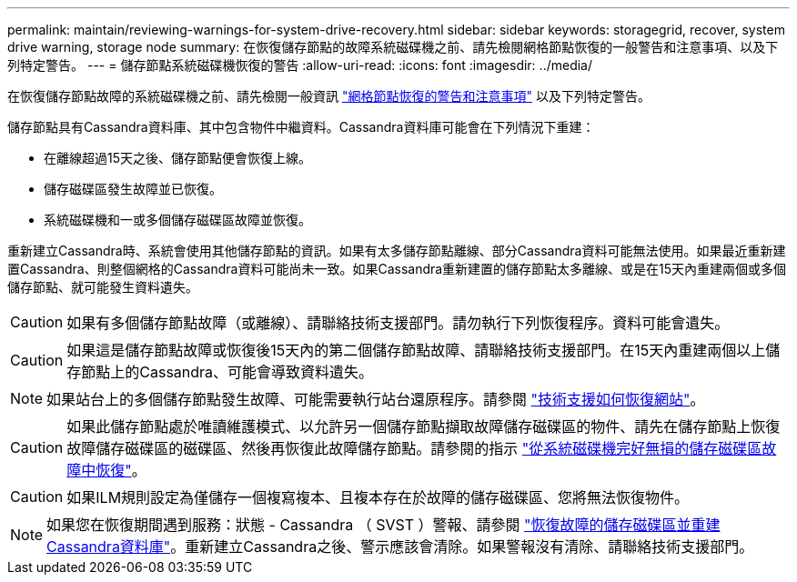 ---
permalink: maintain/reviewing-warnings-for-system-drive-recovery.html 
sidebar: sidebar 
keywords: storagegrid, recover, system drive warning, storage node 
summary: 在恢復儲存節點的故障系統磁碟機之前、請先檢閱網格節點恢復的一般警告和注意事項、以及下列特定警告。 
---
= 儲存節點系統磁碟機恢復的警告
:allow-uri-read: 
:icons: font
:imagesdir: ../media/


[role="lead"]
在恢復儲存節點故障的系統磁碟機之前、請先檢閱一般資訊
link:warnings-and-considerations-for-grid-node-recovery.html["網格節點恢復的警告和注意事項"] 以及下列特定警告。

儲存節點具有Cassandra資料庫、其中包含物件中繼資料。Cassandra資料庫可能會在下列情況下重建：

* 在離線超過15天之後、儲存節點便會恢復上線。
* 儲存磁碟區發生故障並已恢復。
* 系統磁碟機和一或多個儲存磁碟區故障並恢復。


重新建立Cassandra時、系統會使用其他儲存節點的資訊。如果有太多儲存節點離線、部分Cassandra資料可能無法使用。如果最近重新建置Cassandra、則整個網格的Cassandra資料可能尚未一致。如果Cassandra重新建置的儲存節點太多離線、或是在15天內重建兩個或多個儲存節點、就可能發生資料遺失。


CAUTION: 如果有多個儲存節點故障（或離線）、請聯絡技術支援部門。請勿執行下列恢復程序。資料可能會遺失。


CAUTION: 如果這是儲存節點故障或恢復後15天內的第二個儲存節點故障、請聯絡技術支援部門。在15天內重建兩個以上儲存節點上的Cassandra、可能會導致資料遺失。


NOTE: 如果站台上的多個儲存節點發生故障、可能需要執行站台還原程序。請參閱 link:how-site-recovery-is-performed-by-technical-support.html["技術支援如何恢復網站"]。


CAUTION: 如果此儲存節點處於唯讀維護模式、以允許另一個儲存節點擷取故障儲存磁碟區的物件、請先在儲存節點上恢復故障儲存磁碟區的磁碟區、然後再恢復此故障儲存節點。請參閱的指示 link:recovering-from-storage-volume-failure-where-system-drive-is-intact.html["從系統磁碟機完好無損的儲存磁碟區故障中恢復"]。


CAUTION: 如果ILM規則設定為僅儲存一個複寫複本、且複本存在於故障的儲存磁碟區、您將無法恢復物件。


NOTE: 如果您在恢復期間遇到服務：狀態 - Cassandra （ SVST ）警報、請參閱 link:../maintain/recovering-failed-storage-volumes-and-rebuilding-cassandra-database.html["恢復故障的儲存磁碟區並重建Cassandra資料庫"]。重新建立Cassandra之後、警示應該會清除。如果警報沒有清除、請聯絡技術支援部門。
